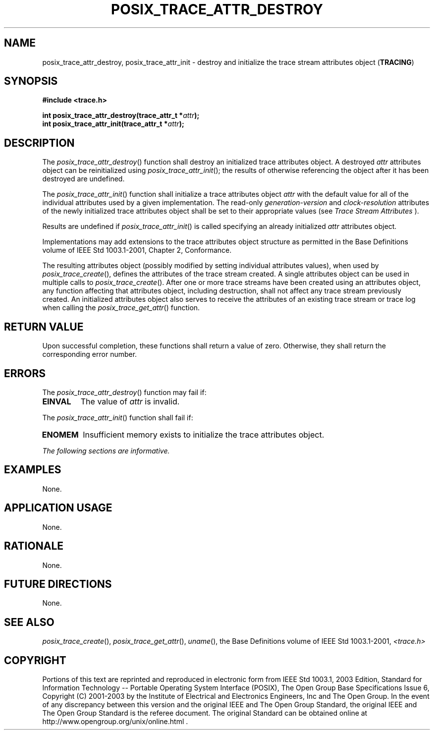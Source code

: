 .\" Copyright (c) 2001-2003 The Open Group, All Rights Reserved 
.TH "POSIX_TRACE_ATTR_DESTROY" 3 2003 "IEEE/The Open Group" "POSIX Programmer's Manual"
.\" posix_trace_attr_destroy 
.SH NAME
posix_trace_attr_destroy, posix_trace_attr_init \- destroy and initialize
the trace stream attributes object
(\fBTRACING\fP)
.SH SYNOPSIS
.LP
\fB#include <trace.h>
.br
.sp
int posix_trace_attr_destroy(trace_attr_t *\fP\fIattr\fP\fB);
.br
int posix_trace_attr_init(trace_attr_t *\fP\fIattr\fP\fB); \fP
\fB
.br
\fP
.SH DESCRIPTION
.LP
The \fIposix_trace_attr_destroy\fP() function shall destroy an initialized
trace attributes object. A destroyed \fIattr\fP
attributes object can be reinitialized using \fIposix_trace_attr_init\fP();
the results of otherwise referencing the object after
it has been destroyed are undefined.
.LP
The \fIposix_trace_attr_init\fP() function shall initialize a trace
attributes object \fIattr\fP with the default value for
all of the individual attributes used by a given implementation. The
read-only \fIgeneration-version\fP and
\fIclock-resolution\fP attributes of the newly initialized trace attributes
object shall be set to their appropriate values (see
\fITrace Stream Attributes\fP ).
.LP
Results are undefined if \fIposix_trace_attr_init\fP() is called specifying
an already initialized \fIattr\fP attributes
object.
.LP
Implementations may add extensions to the trace attributes object
structure as permitted in the Base Definitions volume of
IEEE\ Std\ 1003.1-2001, Chapter 2, Conformance.
.LP
The resulting attributes object (possibly modified by setting individual
attributes values), when used by \fIposix_trace_create\fP(), defines
the attributes of the trace stream created. A
single attributes object can be used in multiple calls to \fIposix_trace_create\fP().
After one or more trace streams have been created using an
attributes object, any function affecting that attributes object,
including destruction, shall not affect any trace stream
previously created. An initialized attributes object also serves to
receive the attributes of an existing trace stream or trace log
when calling the \fIposix_trace_get_attr\fP() function.
.SH RETURN VALUE
.LP
Upon successful completion, these functions shall return a value of
zero. Otherwise, they shall return the corresponding error
number.
.SH ERRORS
.LP
The \fIposix_trace_attr_destroy\fP() function may fail if:
.TP 7
.B EINVAL
The value of \fIattr\fP is invalid.
.sp
.LP
The \fIposix_trace_attr_init\fP() function shall fail if:
.TP 7
.B ENOMEM
Insufficient memory exists to initialize the trace attributes object.
.sp
.LP
\fIThe following sections are informative.\fP
.SH EXAMPLES
.LP
None.
.SH APPLICATION USAGE
.LP
None.
.SH RATIONALE
.LP
None.
.SH FUTURE DIRECTIONS
.LP
None.
.SH SEE ALSO
.LP
\fIposix_trace_create\fP(), \fIposix_trace_get_attr\fP(), \fIuname\fP(),
the Base Definitions
volume of IEEE\ Std\ 1003.1-2001, \fI<trace.h>\fP
.SH COPYRIGHT
Portions of this text are reprinted and reproduced in electronic form
from IEEE Std 1003.1, 2003 Edition, Standard for Information Technology
-- Portable Operating System Interface (POSIX), The Open Group Base
Specifications Issue 6, Copyright (C) 2001-2003 by the Institute of
Electrical and Electronics Engineers, Inc and The Open Group. In the
event of any discrepancy between this version and the original IEEE and
The Open Group Standard, the original IEEE and The Open Group Standard
is the referee document. The original Standard can be obtained online at
http://www.opengroup.org/unix/online.html .
